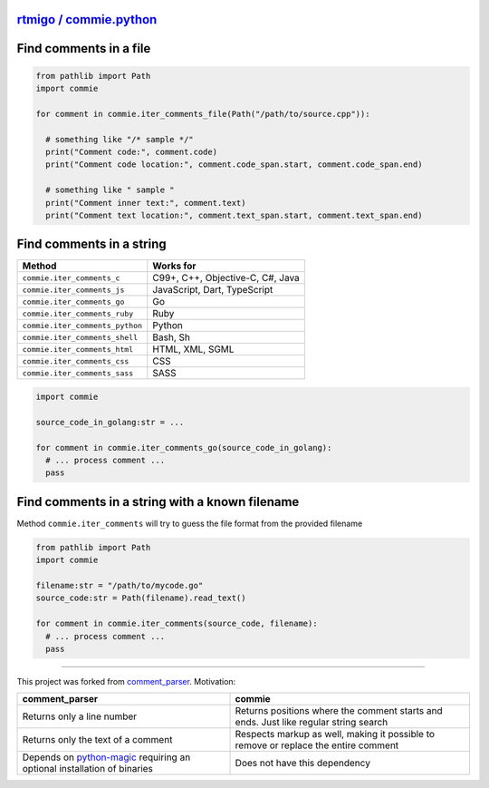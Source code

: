 
`rtmigo / commie.python <https://github.com/rtmigo/commie.python/>`_
========================================================================


.. image:: https://github.com/rtmigo/commie.python/workflows/CI/badge.svg?branch=master
   :target: https://github.com/rtmigo/commie.python/actions
   :alt: Actions Status


.. image:: https://img.shields.io/pypi/status/commie.svg
   :target: https://pypi.python.org/pypi/commie/
   :alt: PyPI status


.. image:: https://img.shields.io/pypi/v/commie.svg
   :target: https://pypi.python.org/pypi/commie/
   :alt: PyPI version shields.io


.. image:: https://img.shields.io/pypi/l/commie.svg
   :target: https://pypi.python.org/pypi/commie/
   :alt: PyPI license


.. image:: https://img.shields.io/pypi/pyversions/commie.svg
   :target: https://pypi.python.org/pypi/commie/
   :alt: PyPI pyversions


Find comments in a file
=======================

.. code-block:: python

   from pathlib import Path
   import commie

   for comment in commie.iter_comments_file(Path("/path/to/source.cpp")):

     # something like "/* sample */"
     print("Comment code:", comment.code)
     print("Comment code location:", comment.code_span.start, comment.code_span.end)

     # something like " sample " 
     print("Comment inner text:", comment.text)
     print("Comment text location:", comment.text_span.start, comment.text_span.end)

Find comments in a string
=========================

.. list-table::
   :header-rows: 1

   * - **Method**
     - **Works for**
   * - ``commie.iter_comments_c``
     - C99+, C++, Objective-C, C#, Java
   * - ``commie.iter_comments_js``
     - JavaScript, Dart, TypeScript
   * - ``commie.iter_comments_go``
     - Go
   * - ``commie.iter_comments_ruby``
     - Ruby
   * - ``commie.iter_comments_python``
     - Python
   * - ``commie.iter_comments_shell``
     - Bash, Sh
   * - ``commie.iter_comments_html``
     - HTML, XML, SGML
   * - ``commie.iter_comments_css``
     - CSS
   * - ``commie.iter_comments_sass``
     - SASS


.. code-block:: python

   import commie

   source_code_in_golang:str = ...

   for comment in commie.iter_comments_go(source_code_in_golang):
     # ... process comment ...
     pass

Find comments in a string with a known filename
===============================================

Method ``commie.iter_comments`` will try to guess the file format from the provided filename

.. code-block:: python

   from pathlib import Path
   import commie

   filename:str = "/path/to/mycode.go"
   source_code:str = Path(filename).read_text()

   for comment in commie.iter_comments(source_code, filename):
     # ... process comment ...
     pass

----

This project was forked from `comment_parser <https://github.com/jeanralphaviles/comment_parser>`_. Motivation:

.. list-table::
   :header-rows: 1

   * - **comment_parser**
     - **commie**
   * - Returns only a line number
     - Returns positions where the comment starts and ends. Just like regular string search
   * - Returns only the text of a comment
     - Respects markup as well, making it possible to remove or replace the entire comment
   * - Depends on `python-magic <https://pypi.org/project/python-magic>`_ requiring an optional installation of binaries
     - Does not have this dependency

